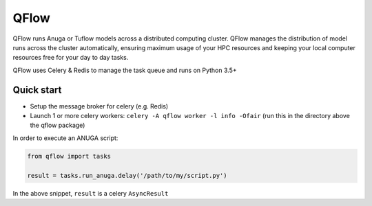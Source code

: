 ==========
QFlow
==========

.. image:: https://codecov.io/gh/JamesRamm/qflow/branch/master/graph/badge.svg
        :target: https://codecov.io/gh/JamesRamm/qflow

.. image:: https://img.shields.io/travis/openfloodmap/qflow.svg
        :target: https://travis-ci.org/openfloodmap/qflow

.. image:: https://pyup.io/repos/github/openfloodmap/qflow/shield.svg
     :target: https://pyup.io/repos/github/openfloodmap/qflow/
     :alt: Updates


QFlow runs Anuga or Tuflow models across a distributed computing cluster.
QFlow manages the distribution of model runs across the cluster automatically, ensuring maximum usage
of your HPC resources and keeping your local computer resources free for your day to day tasks.

QFlow uses Celery & Redis to manage the task queue and runs on Python 3.5+

.. figure:: docs/qflow_arch.png
    :scale: 100 %
    :alt: QFlow conceptual diagram


Quick start
-----------

- Setup the message broker for celery (e.g. Redis)
- Launch 1 or more celery workers: ``celery -A qflow worker -l info -Ofair`` (run this in the directory above the qflow package)


In order to execute an ANUGA script:

.. code-block:: python

        from qflow import tasks

        result = tasks.run_anuga.delay('/path/to/my/script.py')


In the above snippet, ``result`` is a celery ``AsyncResult``